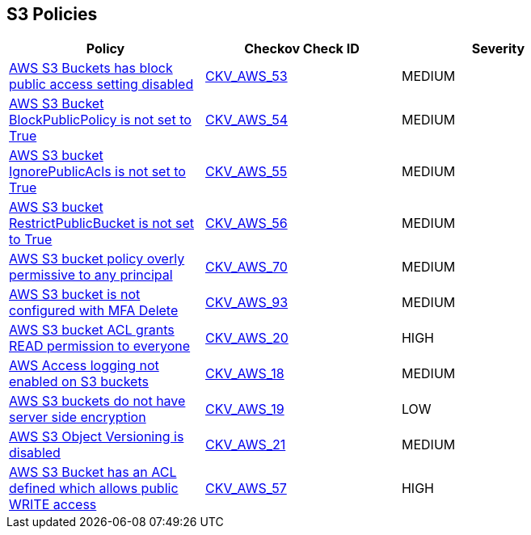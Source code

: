 == S3 Policies

[width=85%]
[cols="1,1,1"]
|===
|Policy|Checkov Check ID| Severity

|xref:bc-aws-s3-19.adoc[AWS S3 Buckets has block public access setting disabled]
| https://github.com/bridgecrewio/checkov/tree/master/checkov/terraform/checks/resource/aws/S3BlockPublicACLs.py[CKV_AWS_53]
|MEDIUM


|xref:bc-aws-s3-20.adoc[AWS S3 Bucket BlockPublicPolicy is not set to True]
| https://github.com/bridgecrewio/checkov/tree/master/checkov/terraform/checks/resource/aws/S3BlockPublicPolicy.py[CKV_AWS_54]
|MEDIUM


|xref:bc-aws-s3-21.adoc[AWS S3 bucket IgnorePublicAcls is not set to True]
| https://github.com/bridgecrewio/checkov/tree/master/checkov/cloudformation/checks/resource/aws/S3IgnorePublicACLs.py[CKV_AWS_55]
|MEDIUM


|xref:bc-aws-s3-22.adoc[AWS S3 bucket RestrictPublicBucket is not set to True]
| https://github.com/bridgecrewio/checkov/tree/master/checkov/terraform/checks/resource/aws/S3RestrictPublicBuckets.py[CKV_AWS_56]
|MEDIUM


|xref:bc-aws-s3-23.adoc[AWS S3 bucket policy overly permissive to any principal]
| https://github.com/bridgecrewio/checkov/tree/master/checkov/terraform/checks/resource/aws/S3AllowsAnyPrincipal.py[CKV_AWS_70]
|MEDIUM


|xref:bc-aws-s3-24.adoc[AWS S3 bucket is not configured with MFA Delete]
| https://github.com/bridgecrewio/checkov/tree/master/checkov/terraform/checks/resource/aws/S3ProtectAgainstPolicyLockout.py[CKV_AWS_93]
|MEDIUM


|xref:s3-1-acl-read-permissions-everyone.adoc[AWS S3 bucket ACL grants READ permission to everyone]
| https://github.com/bridgecrewio/checkov/tree/master/checkov/cloudformation/checks/resource/aws/S3PublicACLRead.py[CKV_AWS_20]
|HIGH


|xref:s3-13-enable-logging.adoc[AWS Access logging not enabled on S3 buckets]
| https://github.com/bridgecrewio/checkov/tree/master/checkov/cloudformation/checks/resource/aws/S3AccessLogs.py[CKV_AWS_18]
|MEDIUM


|xref:s3-14-data-encrypted-at-rest.adoc[AWS S3 buckets do not have server side encryption]
| https://github.com/bridgecrewio/checkov/tree/master/checkov/cloudformation/checks/resource/aws/S3Encryption.py[CKV_AWS_19]
|LOW


|xref:s3-16-enable-versioning.adoc[AWS S3 Object Versioning is disabled]
| https://github.com/bridgecrewio/checkov/tree/master/checkov/common/graph/checks_infra/base_check.py[CKV_AWS_21]
|MEDIUM


|xref:s3-2-acl-write-permissions-everyone.adoc[AWS S3 Bucket has an ACL defined which allows public WRITE access]
| https://github.com/bridgecrewio/checkov/tree/master/checkov/common/graph/checks_infra/base_check.py[CKV_AWS_57]
|HIGH


|===

